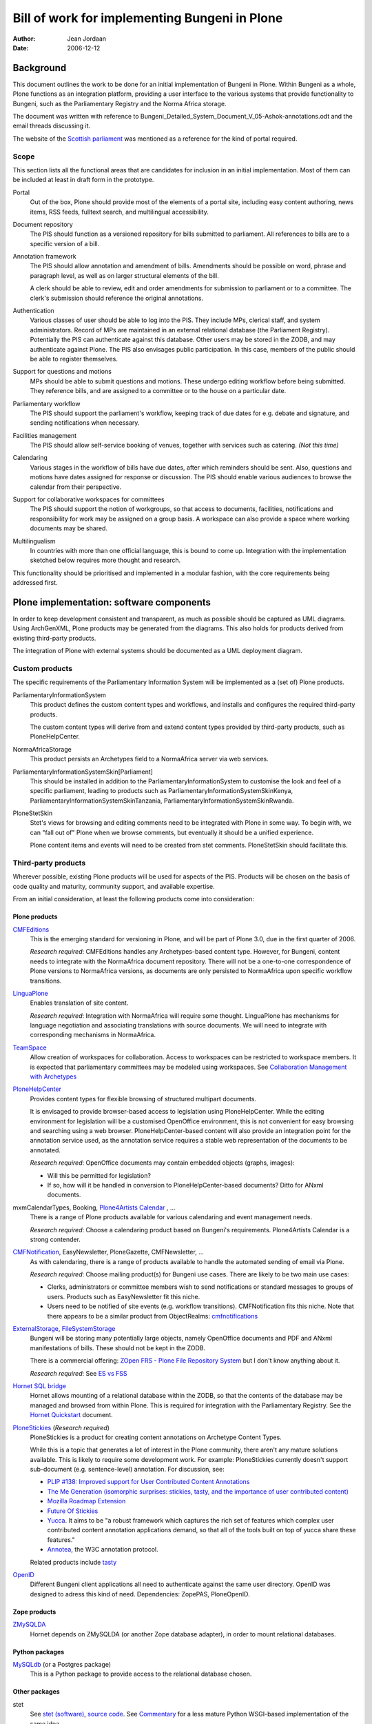 ==============================================
Bill of work for implementing Bungeni in Plone
==============================================

:Author: Jean Jordaan
:Date: 2006-12-12

.. contents:

Background
==========

This document outlines the work to be done for an initial implementation
of Bungeni in Plone. Within Bungeni as a whole, Plone functions as an
integration platform, providing a user interface to the various systems
that provide functionality to Bungeni, such as the Parliamentary
Registry and the Norma Africa storage.

The document was written with reference to
Bungeni_Detailed_System_Document_V_05-Ashok-annotations.odt
and the email threads discussing it.

The website of the
`Scottish parliament <http://www.scottish.parliament.uk/home.htm>`_
was mentioned as a reference for the kind of portal required.

Scope
-----

This section lists all the functional areas that are candidates for
inclusion in an initial implementation. Most of them can be included at
least in draft form in the prototype.

Portal
  Out of the box, Plone should provide most of the elements of a portal
  site, including easy content authoring, news items, RSS feeds,
  fulltext search, and multilingual accessibility.

Document repository
  The PIS should function as a versioned repository for bills
  submitted to parliament. All references to bills are to a specific
  version of a bill.

Annotation framework
  The PIS should allow annotation and amendment of bills. Amendments 
  should be possible on word, phrase and paragraph level, as well as on
  larger structural elements of the bill. 

  A clerk should be able to review, edit and order amendments for
  submission to parliament or to a committee. The clerk's submission
  should reference the original annotations. 

Authentication
  Various classes of user should be able to log into the PIS. They
  include MPs, clerical staff, and system administrators. Record of MPs
  are maintained in an external relational database (the Parliament
  Registry). Potentially the PIS can authenticate against this database.
  Other users may be stored in the ZODB, and may authenticate against
  Plone. The PIS also envisages public participation. In this case,
  members of the public should be able to register themselves.

Support for questions and motions
  MPs should be able to submit questions and motions. These undergo
  editing workflow before being submitted. They reference bills, and are
  assigned to a committee or to the house on a particular date.

Parliamentary workflow
  The PIS should support the parliament's workflow, keeping track of due
  dates for e.g. debate and signature, and sending notifications when
  necessary.

Facilities management
  The PIS should allow self-service booking of venues, together with
  services such as catering.
  *(Not this time)*

Calendaring
  Various stages in the workflow of bills have due dates, after which
  reminders should be sent. Also, questions and motions have dates
  assigned for response or discussion. The PIS should enable various
  audiences to browse the calendar from their perspective.

Support for collaborative workspaces for committees
  The PIS should support the notion of workgroups, so that access to
  documents, facilities, notifications and responsibility for work may
  be assigned on a group basis. A workspace can also provide a space
  where working documents may be shared.

Multilingualism
  In countries with more than one official language, this is bound to
  come up. Integration with the implementation sketched below requires
  more thought and research.

This functionality should be prioritised and implemented in a modular
fashion, with the core requirements being addressed first.

Plone implementation: software components
=========================================

In order to keep development consistent and transparent, as much as
possible should be captured as UML diagrams. Using ArchGenXML, Plone
products may be generated from the diagrams. This also holds for
products derived from existing third-party products.

The integration of Plone with external systems should be documented as
a UML deployment diagram.

Custom products
---------------

The specific requirements of the Parliamentary Information System will
be implemented as a (set of) Plone products. 

ParliamentaryInformationSystem
  This product defines the custom content types and workflows, and
  installs and configures the required third-party products.

  The custom content types will derive from and extend content types
  provided by third-party products, such as PloneHelpCenter.

NormaAfricaStorage
  This product persists an Archetypes field to a NormaAfrica server via
  web services.

ParliamentaryInformationSystemSkin[Parliament]
  This should be installed in addition to the
  ParliamentaryInformationSystem to customise the look and feel of a
  specific parliament, leading to products such as
  ParliamentaryInformationSystemSkinKenya,
  ParliamentaryInformationSystemSkinTanzania,
  ParliamentaryInformationSystemSkinRwanda.

PloneStetSkin
  Stet's views for browsing and editing comments need to be integrated
  with Plone in some way. To begin with, we can "fall out of" Plone when
  we browse comments, but eventually it should be a unified experience.

  Plone content items and events will need to be created from stet
  comments. PloneStetSkin should facilitate this.

Third-party products
--------------------

Wherever possible, existing Plone products will be used for aspects of
the PIS. Products will be chosen on the basis of code quality and
maturity, community support, and available expertise.

From an initial consideration, at least the following products come into
consideration:

Plone products
``````````````

`CMFEditions <http://plone.org/products/cmfeditions>`_
  This is the emerging standard for versioning in Plone, and will be
  part of Plone 3.0, due in the first quarter of 2006.

  *Research required*: CMFEditions handles any Archetypes-based content
  type. However, for Bungeni, content needs to integrate with the
  NormaAfrica document repository. There will not be a one-to-one
  correspondence of Plone versions to NormaAfrica versions, as
  documents are only persisted to NormaAfrica upon specific workflow
  transitions.

`LinguaPlone <http://plone.org/products/linguaplone>`_
  Enables translation of site content.

  *Research required*: Integration with NormaAfrica will require some
  thought. LinguaPlone has mechanisms for language negotiation and
  associating translations with source documents. We will need to
  integrate with corresponding mechanisms in NormaAfrica.

`TeamSpace <http://plone.org/products/teamspace>`_
  Allow creation of workspaces for collaboration. Access to workspaces
  can be restricted to workspace members. It is expected that
  parliamentary committees may be modeled using workspaces.
  See `Collaboration Management with Archetypes <http://plone.org/events/conferences/vienna-2004/confwiki/CollaborationWithArchetypes>`_

`PloneHelpCenter <http://plone.org/products/plonehelpcenter>`_
  Provides content types for flexible browsing of structured multipart
  documents.

  It is envisaged to provide browser-based access to legislation using
  PloneHelpCenter. While the editing environment for legislation will be
  a customised OpenOffice environment, this is not convenient for easy
  browsing and searching using a web browser. PloneHelpCenter-based
  content will also provide an integration point for the annotation
  service used, as the annotation service requires a stable web
  representation of the documents to be annotated.

  *Research required*: OpenOffice documents may contain embedded objects
  (graphs, images):

  - Will this be permitted for legislation?
  - If so, how will it be handled in conversion to PloneHelpCenter-based
    documents? Ditto for ANxml documents.

mxmCalendarTypes, Booking, `Plone4Artists Calendar <http://plone.org/products/plone4artistscalendar>`_ , ...
  There is a range of Plone products available for various calendaring
  and event management needs.

  *Research required*: Choose a calendaring product based on Bungeni's
  requirements. Plone4Artists Calendar is a strong contender.

`CMFNotification <http://plone.org/products/cmfnotification>`_, EasyNewsletter, PloneGazette, CMFNewsletter, ...
  As with calendaring, there is a range of products available to handle
  the automated sending of email via Plone.

  *Research required*: Choose mailing product(s) for Bungeni use cases.
  There are likely to be two main use cases:

  - Clerks, administrators or committee members wish to send
    notifications or standard messages to groups of users. Products such
    as EasyNewsletter fit this niche.
  - Users need to be notified of site events (e.g. workflow
    transitions). CMFNotification fits this niche. Note that there
    appears to be a similar product from ObjectRealms:
    `cmfnotifications <https://svn.objectrealms.net/svn/public/cmfnotifications/trunk>`_

`ExternalStorage <http://plone.org/products/externalstorage>`_, `FileSystemStorage <http://ingeniweb.sourceforge.net/Products/FileSystemStorage/>`_
  Bungeni will be storing many potentially large objects, namely
  OpenOffice documents and PDF and ANxml manifestations of bills. These
  should not be kept in the ZODB.

  There is a commercial offering:
  `ZOpen FRS - Plone File Repository System <http://zopen.cn/products-en/frs>`_
  but I don't know anything about it.

  *Research required*: See
  `ES vs FSS <http://plone.org/events/sprints/past-sprints/snow-sprint3/es-vs-fss>`_

`Hornet SQL bridge <http://plone.org/products/hornet>`_
  Hornet allows mounting of a relational database within the ZODB, so
  that the contents of the database may be managed and browsed from
  within Plone. This is required for integration with the Parliamentary
  Registry. See the
  `Hornet Quickstart <http://www.mooball.com/zope/software/hornet/quickstart>`_
  document.

`PloneStickies <http://plone.org/products/stickies>`_ (*Research required*)
  PloneStickies is a product for creating content annotations on
  Archetype Content Types.

  While this is a topic that generates a lot of interest in the Plone
  community, there aren't any mature solutions available. This is likely
  to require some development work. For example: PloneStickies currently
  doesn't support sub-document (e.g. sentence-level) annotation. For
  discussion, see:

  - `PLIP #138: Improved support for User Contributed Content Annotations <http://plone.org/products/plone/roadmap/138/>`_
  - `The Me Generation (isomorphic surprises: stickies, tasty, and the importance of user contributed content) <http://theploneblog.org/blog/archive/2006/04/04/the-me-generation>`_
  - `Mozilla Roadmap Extension <http://rhaptos.org/downloads/browser/roadmap/>`_
  - `Future Of Stickies <http://mrenoch.objectis.net/collab/stickies/FutureOfStickies>`_
  - `Yucca <http://openplans.org/projects/yucca>`_. It aims to be "a
    robust framework which captures the rich set of features which
    complex user contributed content annotation applications demand, so
    that all of the tools built on top of yucca share these features."
  - `Annotea <http://www.w3.org/2001/Annotea/>`_, the W3C annotation
    protocol.

  Related products include `tasty <http://microapps.sourceforge.net/tasty/>`_

`OpenID <http://www.openidenabled.com/software/plone>`_
  Different Bungeni client applications all need to authenticate against
  the same user directory. OpenID was designed to adress this kind of
  need. Dependencies: ZopePAS, PloneOpenID.

Zope products
`````````````

`ZMySQLDA <http://sourceforge.net/projects/mysql-python/>`_
  Hornet depends on ZMySQLDA (or another Zope database adapter), in
  order to mount relational databases.

Python packages
```````````````
`MySQLdb <http://sourceforge.net/projects/mysql-python/>`_ (or a Postgres package)
  This is a Python package to provide access to the relational database
  chosen.

Other packages
``````````````
stet
  See `stet (software) <http://en.wikipedia.org/wiki/Stet_(software)>`_,
  `source code <http://gplv3.fsf.org/comments/source/>`_. See
  `Commentary <http://pythonpaste.org/commentary/>`_ for a less mature
  Python WSGI-based implementation of the same idea.

  Stet has a number of dependencies, including Perl, the
  `RT <http://rt.bestpractical.com/view/HomePage>`_ issue tracker, and
  MySQL.

`OpenID server <http://www.openidenabled.com/openid/libraries/python>`_
  The authentication server for Plone and other Bungeni components to
  authenticate against.

Research to be done
-------------------

I have mentioned some specific points above. In general, it is not yet
known how well the selected products match the requirements, or how much
work will be required customise them for Bungeni. Some of them have not
yet been released as stable versions (although all of them have seen
production use).

It will be necessary to investigate the interactions of various products
with each other, to determine whether they can be used together.

Plone implementation: testbed configuration
===========================================

A development server should be configured. On this server, the targeted
Plone version(s) and ancillary systems should be installed. Plone
instances should be added with various combinations of the
abovementioned products, and test cases to determine suitability for
use within Bungeni should be formulated. Where the desired functionality
cannot be accomplished with the products as is, required work should be
specified.

Version control and issue tracking
----------------------------------

Development should make use of version control and issue tracking.
Either these should be installed on the development server, or we should
use one of the existing open source hosts. I suggest we try
`Google Code <http://code.google.com/hosting/>`_. For an example
project, see
`Google Web Toolkit <http://code.google.com/p/google-web-toolkit/>`_.

Tasks
-----

List Plone use cases
  Enumerate the specific things to be demo-ed at the first showing of
  the system.

Find a baseline
  Setup candidate Plone environments, and play through all the use cases
  in each environment, noting required work. At this stage, use standard
  Plone content types as far as possible, since the custom Plone
  products won't be available yet.

Setup other Bungeni components
  We should have a Parliamentary Registry and Norma Africa server to
  test against.

Develop custom products
  ParliamentaryInformationSystem, NormaAfricaStorage, and PloneStetSkin,
  as mentioned above.

Develop ODT->ANxml->PHC XSLT transformations
  These transformations will form part of the
  ParliamentaryInformationSystem product, but need to be developed by
  XSL specialists.

Visual design work
  Style Plone to look like Bungeni. Implement design as a
  ParliamentaryInformationSystemSkin product.

